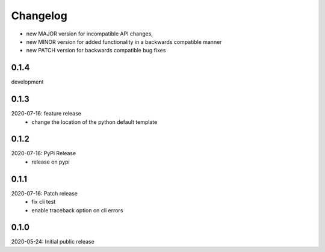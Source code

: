Changelog
=========

- new MAJOR version for incompatible API changes,
- new MINOR version for added functionality in a backwards compatible manner
- new PATCH version for backwards compatible bug fixes

0.1.4
-----
development

0.1.3
-----
2020-07-16: feature release
    - change the location of the python default template

0.1.2
-----
2020-07-16: PyPi Release
    - release on pypi

0.1.1
-----
2020-07-16: Patch release
    - fix cli test
    - enable traceback option on cli errors

0.1.0
-----
2020-05-24: Initial public release
